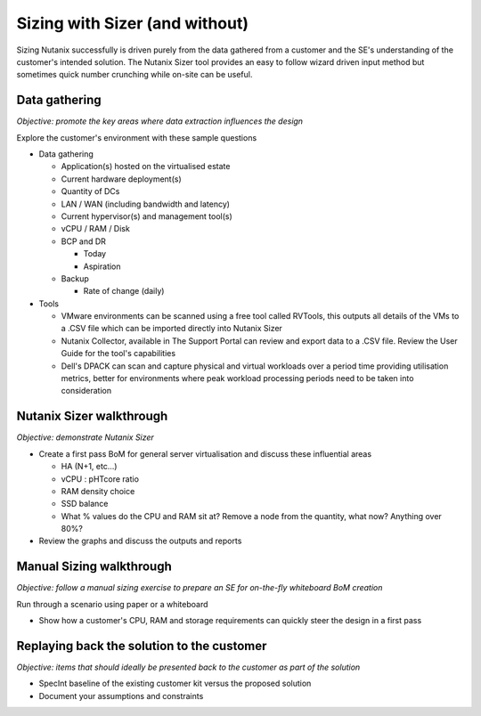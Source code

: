 Sizing with Sizer (and without)
===============================

Sizing Nutanix successfully is driven purely from the data gathered from a customer and the SE's understanding of the customer's intended solution. The Nutanix Sizer tool provides an easy to follow wizard driven input method but sometimes quick number crunching while on-site can be useful.


Data gathering
++++++++++++++
*Objective: promote the key areas where data extraction influences the design*

Explore the customer's environment with these sample questions

-  Data gathering

   -  Application(s) hosted on the virtualised estate

   -  Current hardware deployment(s)

   -  Quantity of DCs

   -  LAN / WAN (including bandwidth and latency)

   -  Current hypervisor(s) and management tool(s)

   -  vCPU / RAM / Disk

   -  BCP and DR

      -  Today

      -  Aspiration

   -  Backup

      -  Rate of change (daily)

- Tools

  - VMware environments can be scanned using a free tool called RVTools, this outputs all details of the VMs to a .CSV file which can be imported directly into Nutanix Sizer

  - Nutanix Collector, available in The Support Portal can review and export data to a .CSV file. Review the User Guide for the tool's capabilities

  - Dell's DPACK can scan and capture physical and virtual workloads over a period time providing utilisation metrics, better for environments where peak workload processing periods need to be taken into consideration



Nutanix Sizer walkthrough
+++++++++++++++++++++++++
*Objective: demonstrate Nutanix Sizer*

-  Create a first pass BoM for general server virtualisation and discuss these influential areas

   -  HA (N+1, etc...)

   -  vCPU : pHTcore ratio

   -  RAM density choice

   -  SSD balance

   -  What % values do the CPU and RAM sit at? Remove a node from the quantity, what now? Anything over 80%?

-  Review the graphs and discuss the outputs and reports


Manual Sizing walkthrough
+++++++++++++++++++++++++
*Objective: follow a manual sizing exercise to prepare an SE for on-the-fly whiteboard BoM creation*

Run through a scenario using paper or a whiteboard

-  Show how a customer's CPU, RAM and storage requirements can quickly steer the design in a first pass



Replaying back the solution to the customer
+++++++++++++++++++++++++++++++++++++++++++
*Objective: items that should ideally be presented back to the customer as part of the solution*

-  SpecInt baseline of the existing customer kit versus the proposed solution

-  Document your assumptions and constraints
